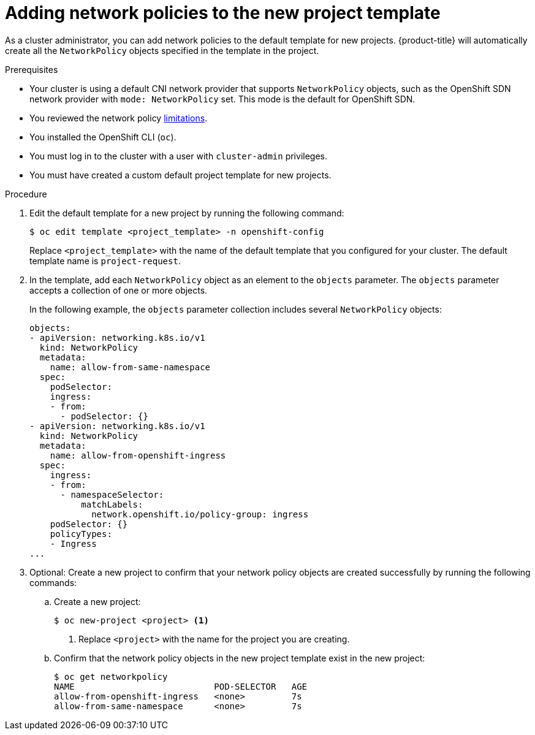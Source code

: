 // Module included in the following assemblies:
//
// * networking/network_policy/default-network-policy.adoc
// * networking/configuring-networkpolicy.adoc
// * post_installation_configuration/network-configuration.adoc

[id="nw-networkpolicy-project-defaults_{context}"]
= Adding network policies to the new project template

As a cluster administrator, you can add network policies to the default template for new projects.
{product-title} will automatically create all the `NetworkPolicy` objects specified in the template in the project.

.Prerequisites

* Your cluster is using a default CNI network provider that supports `NetworkPolicy` objects, such as the OpenShift SDN network provider with `mode: NetworkPolicy` set. This mode is the default for OpenShift SDN.
* You reviewed the network policy xref:../../networking/network_policy/about-network-policy.adoc#limitations[limitations].
* You installed the OpenShift CLI (`oc`).
* You must log in to the cluster with a user with `cluster-admin` privileges.
* You must have created a custom default project template for new projects.

.Procedure

. Edit the default template for a new project by running the following command:
+
[source,terminal]
----
$ oc edit template <project_template> -n openshift-config
----
+
Replace `<project_template>` with the name of the default template that you
configured for your cluster. The default template name is `project-request`.

. In the template, add each `NetworkPolicy` object as an element to the `objects` parameter. The `objects` parameter accepts a collection of one or more objects.
+
In the following example, the `objects` parameter collection includes several `NetworkPolicy` objects:
+
[source,yaml]
----
objects:
- apiVersion: networking.k8s.io/v1
  kind: NetworkPolicy
  metadata:
    name: allow-from-same-namespace
  spec:
    podSelector:
    ingress:
    - from:
      - podSelector: {}
- apiVersion: networking.k8s.io/v1
  kind: NetworkPolicy
  metadata:
    name: allow-from-openshift-ingress
  spec:
    ingress:
    - from:
      - namespaceSelector:
          matchLabels:
            network.openshift.io/policy-group: ingress
    podSelector: {}
    policyTypes:
    - Ingress
...
----

. Optional: Create a new project to confirm that your network policy objects are created successfully by running the following commands:

.. Create a new project:
+
[source,terminal]
----
$ oc new-project <project> <1>
----
<1> Replace `<project>` with the name for the project you are creating.

.. Confirm that the network policy objects in the new project template exist in the new project:
+
[source,terminal]
----
$ oc get networkpolicy
NAME                           POD-SELECTOR   AGE
allow-from-openshift-ingress   <none>         7s
allow-from-same-namespace      <none>         7s
----
